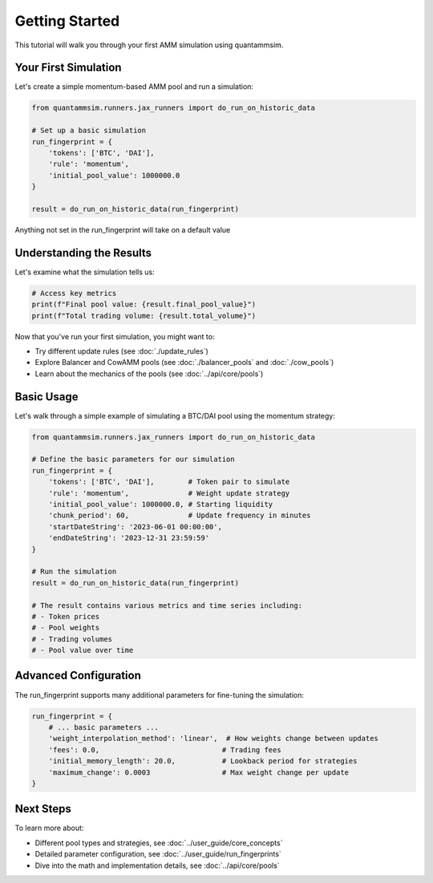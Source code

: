 Getting Started
===============

This tutorial will walk you through your first AMM simulation using quantammsim.

Your First Simulation
---------------------

Let's create a simple momentum-based AMM pool and run a simulation:

.. code-block:: python

    from quantammsim.runners.jax_runners import do_run_on_historic_data

    # Set up a basic simulation
    run_fingerprint = {
        'tokens': ['BTC', 'DAI'],
        'rule': 'momentum',
        'initial_pool_value': 1000000.0
    }

    result = do_run_on_historic_data(run_fingerprint)

Anything not set in the run_fingerprint will take on a default value

Understanding the Results
-------------------------

Let's examine what the simulation tells us:

.. code-block:: python

    # Access key metrics
    print(f"Final pool value: {result.final_pool_value}")
    print(f"Total trading volume: {result.total_volume}")


Now that you've run your first simulation, you might want to:

* Try different update rules (see :doc:`./update_rules`)
* Explore Balancer and CowAMM pools (see :doc:`./balancer_pools` and :doc:`./cow_pools`)
* Learn about the mechanics of the pools (see :doc:`../api/core/pools`)

Basic Usage
-----------

Let's walk through a simple example of simulating a BTC/DAI pool using the momentum strategy:

.. code-block:: python

    from quantammsim.runners.jax_runners import do_run_on_historic_data

    # Define the basic parameters for our simulation
    run_fingerprint = {
        'tokens': ['BTC', 'DAI'],        # Token pair to simulate
        'rule': 'momentum',              # Weight update strategy
        'initial_pool_value': 1000000.0, # Starting liquidity
        'chunk_period': 60,              # Update frequency in minutes
        'startDateString': '2023-06-01 00:00:00',
        'endDateString': '2023-12-31 23:59:59'
    }

    # Run the simulation
    result = do_run_on_historic_data(run_fingerprint)

    # The result contains various metrics and time series including:
    # - Token prices
    # - Pool weights
    # - Trading volumes
    # - Pool value over time

Advanced Configuration
----------------------

The run_fingerprint supports many additional parameters for fine-tuning the simulation:

.. code-block:: python

    run_fingerprint = {
        # ... basic parameters ...
        'weight_interpolation_method': 'linear',  # How weights change between updates
        'fees': 0.0,                             # Trading fees
        'initial_memory_length': 20.0,           # Lookback period for strategies
        'maximum_change': 0.0003                 # Max weight change per update
    }

Next Steps
----------

To learn more about:

* Different pool types and strategies, see :doc:`../user_guide/core_concepts`
* Detailed parameter configuration, see :doc:`../user_guide/run_fingerprints`
* Dive into the math and implementation details, see :doc:`../api/core/pools`